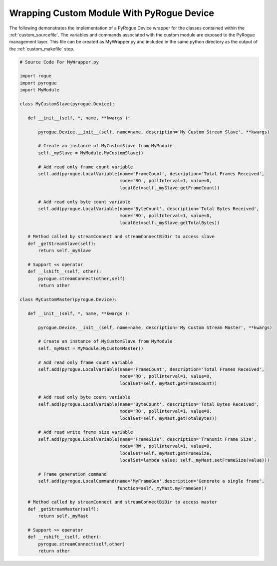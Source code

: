 .. _custom_wrapper:

==========================================
Wrapping Custom Module With PyRogue Device
==========================================

The following demonstrates the implementation of a PyRogue Device wrapper for
the classes contained within the :ref:`custom_sourcefile`. The variables and commands
associated with the custom module are exposed to the PyRogue management layer. This
file can be created as MyWrapper.py and included in the same python directory as
the output of the :ref:`custom_makefile` step.

.. code:: python

   # Source Code For MyWrapper.py

   import rogue
   import pyrogue
   import MyModule

   class MyCustomSlave(pyrogue.Device):

      def __init__(self, *, name, **kwargs ):

          pyrogue.Device.__init__(self, name=name, description='My Custom Stream Slave', **kwargs)

          # Create an instance of MyCustomSlave from MyModule
          self._mySlave = MyModule.MyCustomSlave()

          # Add read only frame count variable
          self.add(pyrogue.LocalVariable(name='FrameCount', description='Total Frames Received',
                                         mode='RO', pollInterval=1, value=0,
                                         localGet=self._mySlave.getFrameCount))

          # Add read only byte count variable
          self.add(pyrogue.LocalVariable(name='ByteCount', description='Total Bytes Received',
                                         mode='RO', pollInterval=1, value=0,
                                         localGet=self._mySlave.getTotalBytes))

      # Method called by streamConnect and streamConnectBiDir to access slave
      def _getStreamSlave(self):
          return self._mySlave

      # Support << operator
      def __lshift__(self, other):
          pyrogue.streamConnect(other,self)
          return other

   class MyCustomMaster(pyrogue.Device):

      def __init__(self, *, name, **kwargs ):

          pyrogue.Device.__init__(self, name=name, description='My Custom Stream Master', **kwargs)

          # Create an instance of MyCustomSlave from MyModule
          self._myMast = MyModule.MyCustomMaster()

          # Add read only frame count variable
          self.add(pyrogue.LocalVariable(name='FrameCount', description='Total Frames Received',
                                         mode='RO', pollInterval=1, value=0,
                                         localGet=self._myMast.getFrameCount))

          # Add read only byte count variable
          self.add(pyrogue.LocalVariable(name='ByteCount', description='Total Bytes Received',
                                         mode='RO', pollInterval=1, value=0,
                                         localGet=self._myMast.getTotalBytes))

          # Add read write frame size variable
          self.add(pyrogue.LocalVariable(name='FrameSize', description='Transmit Frame Size',
                                         mode='RW', pollInterval=1, value=0,
                                         localGet=self._myMast.getFrameSize,
                                         localSet=lambda value: self._myMast.setFrameSize(value)))

          # Frame generation command
          self.add(pyrogue.LocalCommand(name='MyFrameGen',description='Generate a single frame',
                                        function=self._myMast.myFrameGen))

      # Method called by streamConnect and streamConnectBiDir to access master
      def _getStreamMaster(self):
          return self._myMast

      # Support >> operator
      def __rshift__(self, other):
          pyrogue.streamConnect(self,other)
          return other

